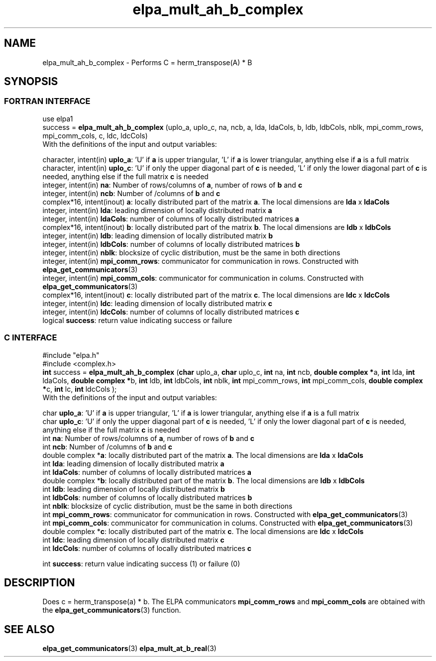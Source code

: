 .TH "elpa_mult_ah_b_complex" 3 "Wed Sept 28 2016" "ELPA" \" -*- nroff -*-
.ad l
.nh
.SH NAME
elpa_mult_ah_b_complex \- Performs C = herm_transpose(A) * B
.br

.SH SYNOPSIS
.br
.SS FORTRAN INTERFACE
use elpa1
.br
.br
.RI  "success = \fBelpa_mult_ah_b_complex\fP (uplo_a, uplo_c, na, ncb, a, lda, ldaCols, b, ldb, ldbCols, nblk, mpi_comm_rows, mpi_comm_cols, c, ldc, ldcCols)"
.br
.RI " "
.br
.RI "With the definitions of the input and output variables:"

.br
.RI "character, intent(in) \fBuplo_a\fP:         'U' if \fBa\fP  is upper triangular, 'L' if \fBa\fP  is lower triangular, anything else if \fBa\fP  is a full matrix
.br
.RI "character, intent(in) \fBuplo_c\fP:         'U' if only the upper diagonal part of \fBc\fP is needed, 'L' if only the lower diagonal part of \fBc\fP is needed, anything else if the full matrix \fBc\fP is needed
.br
.RI "integer, intent(in)    \fBna\fP:            Number of rows/columns of \fBa\fP, number of rows of \fBb\fP and \fBc\fP"
.br
.RI "integer, intent(in)    \fBncb\fP:           Number of /columns of \fBb\fP and \fBc\fP"
.br
.RI "complex*16,  intent(inout) \fBa\fP:         locally distributed part of the matrix \fBa\fP. The local dimensions are \fBlda\fP x \fBldaCols\fP"
.br
.RI "integer, intent(in)    \fBlda\fP:           leading dimension of locally distributed matrix \fBa\fP"
.br
.RI "integer, intent(in)    \fBldaCols\fP:       number of columns of locally distributed matrices \fBa\fP"
.br
.RI "complex*16,  intent(inout) \fBb\fP:         locally distributed part of the matrix \fBb\fP. The local dimensions are \fBldb\fP x \fBldbCols\fP"
.br
.RI "integer, intent(in)    \fBldb\fP:           leading dimension of locally distributed matrix \fBb\fP"
.br
.RI "integer, intent(in)    \fBldbCols\fP:       number of columns of locally distributed matrices \fBb\fP"
.br
.RI "integer, intent(in)    \fBnblk\fP:          blocksize of cyclic distribution, must be the same in both directions"
.br
.RI "integer, intent(in)    \fBmpi_comm_rows\fP: communicator for communication in rows. Constructed with \fBelpa_get_communicators\fP(3)"
.br
.RI "integer, intent(in)    \fBmpi_comm_cols\fP: communicator for communication in colums. Constructed with \fBelpa_get_communicators\fP(3)"
.br
.RI "complex*16,  intent(inout) \fBc\fP:         locally distributed part of the matrix \fBc\fP. The local dimensions are \fBldc\fP x \fBldcCols\fP"
.br
.RI "integer, intent(in)    \fBldc\fP:           leading dimension of locally distributed matrix \fBc\fP"
.br
.RI "integer, intent(in)    \fBldcCols\fP:       number of columns of locally distributed matrices \fBc\fP"
.br
.RI "logical                \fBsuccess\fP:       return value indicating success or failure"
.br
.SS C INTERFACE
#include "elpa.h"
.br
#include <complex.h>
.br
.RI "\fBint\fP success = \fBelpa_mult_ah_b_complex\fP (\fBchar\fP uplo_a, \fBchar\fP uplo_c, \fBint\fP na, \fBint\fP ncb, \fB double complex *\fPa, \fBint\fP lda, \fBint\fP ldaCols, \fB double complex *\fPb, \fBint\fP ldb, \fBint\fP ldbCols, \fBint\fP nblk, \fBint\fP mpi_comm_rows, \fBint\fP mpi_comm_cols,  \fB double complex *\fPc, \fBint\fP lc, \fBint\fP ldcCols );"
.br
.RI " "
.br
.RI "With the definitions of the input and output variables:"

.br
.RI "char \fBuplo_a\fP:         'U' if \fBa\fP  is upper triangular, 'L' if \fBa\fP  is lower triangular, anything else if \fBa\fP  is a full matrix
.br
.RI "char \fBuplo_c\fP:         'U' if only the upper diagonal part of \fBc\fP is needed, 'L' if only the lower diagonal part of \fBc\fP is needed, anything else if the full matrix \fBc\fP is needed
.br
.RI "int \fBna\fP:               Number of rows/columns of \fBa\fP, number of rows of \fBb\fP and \fBc\fP"
.br
.RI "int \fBncb\fP:              Number of /columns of \fBb\fP and \fBc\fP"
.br
.RI "double complex *\fBa\fP:    locally distributed part of the matrix \fBa\fP. The local dimensions are \fBlda\fP x \fBldaCols\fP"
.br
.RI "int \fBlda\fP:              leading dimension of locally distributed matrix \fBa\fP"
.br
.RI "int \fBldaCols\fP:          number of columns of locally distributed matrices \fBa\fP"
.br
.RI "double complex *\fBb\fP:    locally distributed part of the matrix \fBb\fP. The local dimensions are \fBldb\fP x \fBldbCols\fP"
.br
.RI "int \fBldb\fP:              leading dimension of locally distributed matrix \fBb\fP"
.br
.RI "int \fBldbCols\fP:          number of columns of locally distributed matrices \fBb\fP"
.br
.RI "int \fBnblk\fP:             blocksize of cyclic distribution, must be the same in both directions"
.br
.RI "int \fBmpi_comm_rows\fP:    communicator for communication in rows. Constructed with \fBelpa_get_communicators\fP(3)"
.br
.RI "int \fBmpi_comm_cols\fP:    communicator for communication in colums. Constructed with \fBelpa_get_communicators\fP(3)"
.br
.RI "double complex *\fBc\fP:    locally distributed part of the matrix \fBc\fP. The local dimensions are \fBldc\fP x \fBldcCols\fP"
.br
.RI "int \fBldc\fP:              leading dimension of locally distributed matrix \fBc\fP"
.br
.RI "int \fBldcCols\fP:          number of columns of locally distributed matrices \fBc\fP"
.br

.RI "int     \fBsuccess\fP:       return value indicating success (1) or failure (0)

.SH DESCRIPTION
Does c = herm_transpose(a) * b. The ELPA communicators \fBmpi_comm_rows\fP and \fBmpi_comm_cols\fP are obtained with the \fBelpa_get_communicators\fP(3) function.
.br
.SH "SEE ALSO"
\fBelpa_get_communicators\fP(3) \fBelpa_mult_at_b_real\fP(3)

